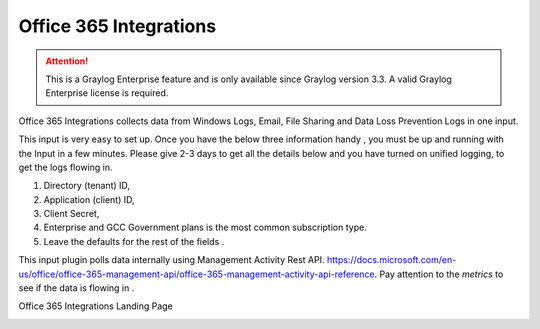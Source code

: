 .. _okta_input:

*********************
Office 365 Integrations
*********************

.. attention:: This is a Graylog Enterprise feature and is only available since Graylog version 3.3. A valid Graylog Enterprise license is required.


Office 365 Integrations collects data from Windows Logs, Email, File Sharing and Data Loss Prevention Logs in one input.

This input is very easy to set up. Once you have the below three information handy , you must be up and running with the Input in a few minutes.
Please give 2-3 days to get all the details below and you have turned on unified logging, to get the logs flowing in.

1) Directory (tenant) ID,
2) Application (client) ID,
3) Client Secret,
4) Enterprise and GCC Government plans is the most common subscription type.
5) Leave the defaults for the rest of the fields .


This input plugin polls data internally using Management Activity Rest API. https://docs.microsoft.com/en-us/office/office-365-management-api/office-365-management-activity-api-reference.
Pay attention to the `metrics` to see if the data is flowing in .

Office 365 Integrations Landing Page

.. image:: /images/okta_input.png
    :width: 600